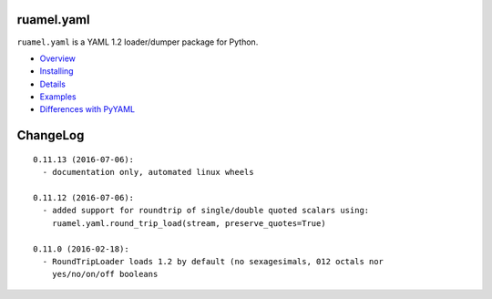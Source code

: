 
ruamel.yaml
===========

``ruamel.yaml`` is a YAML 1.2 loader/dumper package for Python.

* `Overview <http://yaml.readthedocs.org/en/latest/overview.html>`_
* `Installing <http://yaml.readthedocs.org/en/latest/install.html>`_
* `Details <http://yaml.readthedocs.org/en/latest/detail.html>`_
* `Examples <http://yaml.readthedocs.org/en/latest/example.html>`_
* `Differences with PyYAML <http://yaml.readthedocs.org/en/latest/pyyaml.html>`_

.. image:: https://readthedocs.org/projects/yaml/badge/?version=stable
   :target: https://yaml.readthedocs.org/en/stable

ChangeLog
=========

::

  0.11.13 (2016-07-06):
    - documentation only, automated linux wheels

  0.11.12 (2016-07-06):
    - added support for roundtrip of single/double quoted scalars using:
      ruamel.yaml.round_trip_load(stream, preserve_quotes=True)

  0.11.0 (2016-02-18):
    - RoundTripLoader loads 1.2 by default (no sexagesimals, 012 octals nor
      yes/no/on/off booleans
